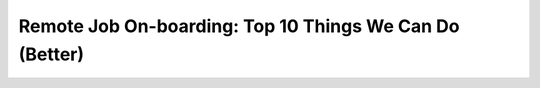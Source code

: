 Remote Job On-boarding: Top 10 Things We Can Do (Better)
========================================================

.. datatemplate-video::
   :source: /_data/prague-2020-sessions.yaml
   :template: videos/video-detail.html
   :key: 2

